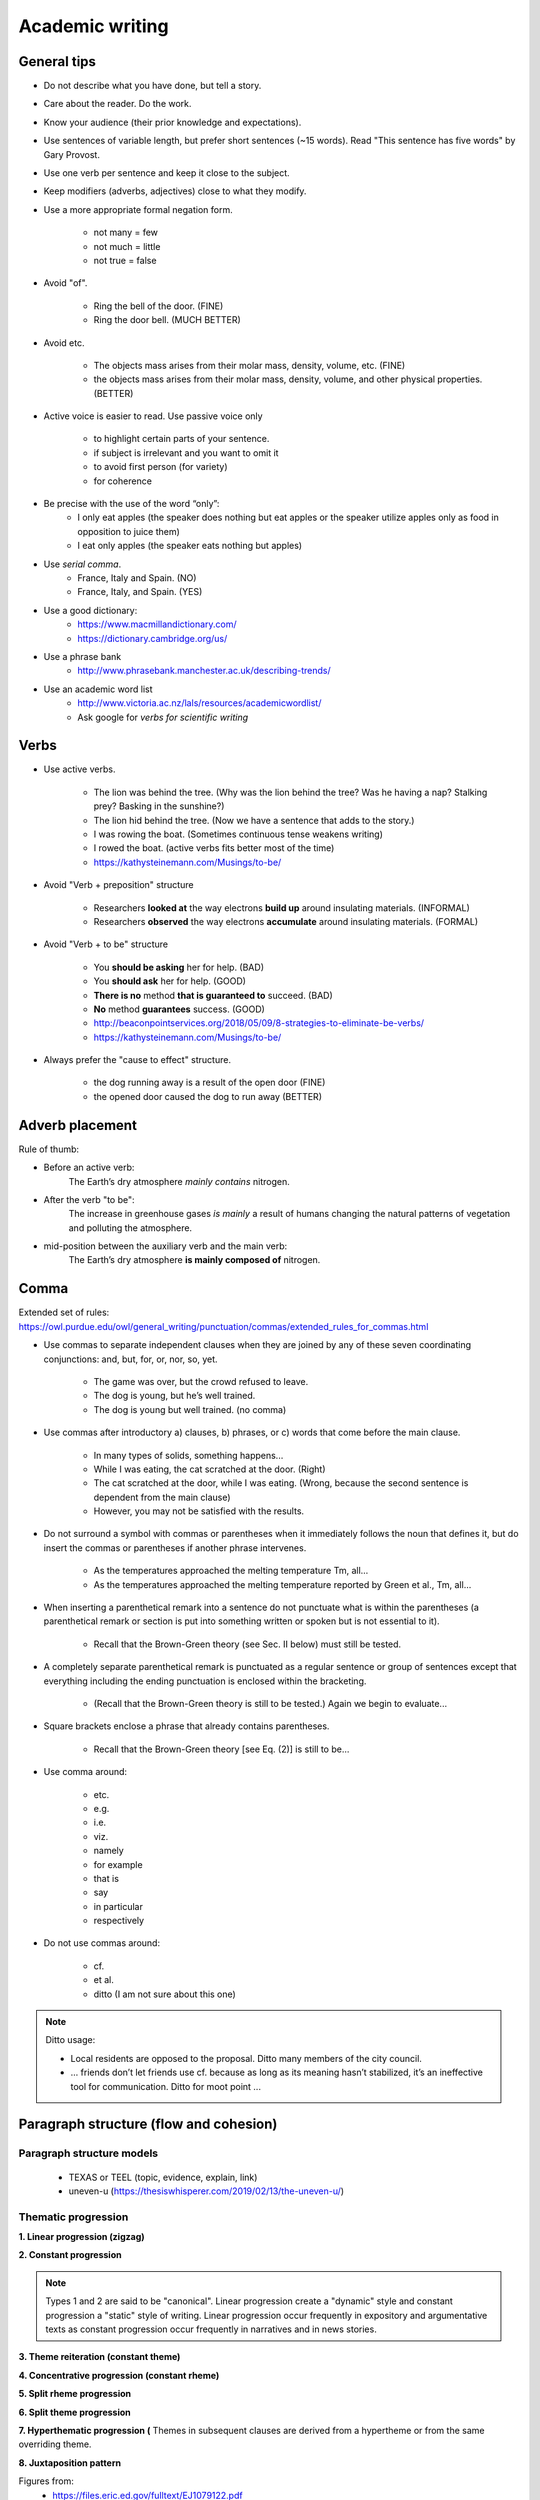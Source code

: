################
Academic writing
################

General tips
==================

- Do not describe what you have done, but tell a story.

- Care about the reader. Do the work.

- Know your audience (their prior knowledge and expectations).

- Use sentences of variable length, but prefer short sentences (~15 words). Read "This sentence has five words" by Gary Provost.

- Use one verb per sentence and keep it close to the subject.

- Keep modifiers (adverbs, adjectives) close to what they modify.

- Use a more appropriate formal negation form.

    - not many = few
    - not much = little
    - not true = false

- Avoid "of".

    - Ring the bell of the door. (FINE)
    - Ring the door bell. (MUCH BETTER)

- Avoid etc.

    - The objects mass arises from their molar mass, density, volume, etc. (FINE)

    - the objects mass arises from their molar mass, density, volume, and other physical properties. (BETTER)

- Active voice is easier to read. Use passive voice only

    - to highlight certain parts of your sentence.
    - if subject is irrelevant and you want to omit it
    - to avoid first person (for variety)
    - for coherence

- Be precise with the use of the word “only”:
    - I only eat apples (the speaker does nothing but eat apples or the speaker utilize apples only as food in opposition to juice them)
    - I eat only apples (the speaker eats nothing but apples)

- Use *serial comma*.
    - France, Italy and Spain. (NO)
    - France, Italy, and Spain. (YES)

- Use a good dictionary:
    - https://www.macmillandictionary.com/
    - https://dictionary.cambridge.org/us/

- Use a phrase bank
    - http://www.phrasebank.manchester.ac.uk/describing-trends/

- Use an academic word list
    - http://www.victoria.ac.nz/lals/resources/academicwordlist/
    - Ask google for *verbs for scientific writing*


Verbs
==================

- Use active verbs.

    - The lion was behind the tree. (Why was the lion behind the tree? Was he having a nap? Stalking prey? Basking in the sunshine?)
    - The lion hid behind the tree. (Now we have a sentence that adds to the story.)
    - I was rowing the boat. (Sometimes continuous tense weakens writing)
    - I rowed the boat. (active verbs fits better most of the time)
    - https://kathysteinemann.com/Musings/to-be/

- Avoid "Verb + preposition" structure

    - Researchers **looked at** the way electrons **build up** around insulating materials. (INFORMAL)

    - Researchers **observed** the way electrons **accumulate** around insulating materials. (FORMAL)

- Avoid "Verb + to be" structure

    - You **should be asking** her for help. (BAD)
    - You **should ask** her for help. (GOOD)
    - **There is no** method **that is guaranteed to** succeed. (BAD)
    - **No** method **guarantees** success. (GOOD)
    - http://beaconpointservices.org/2018/05/09/8-strategies-to-eliminate-be-verbs/
    - https://kathysteinemann.com/Musings/to-be/


- Always prefer the "cause to effect" structure.

    - the dog running away is a result of the open door (FINE)
    - the opened door caused the dog to run away (BETTER)



Adverb placement
========================

Rule of thumb:

- Before an active verb:
    The Earth’s dry atmosphere *mainly contains* nitrogen.

- After the verb "to be":
    The increase in greenhouse gases *is mainly* a result of humans changing the natural patterns of vegetation and polluting the atmosphere.

- mid-position between the auxiliary verb and the main verb:
    The Earth’s dry atmosphere **is mainly composed of** nitrogen.




Comma
=================

Extended set of rules: https://owl.purdue.edu/owl/general_writing/punctuation/commas/extended_rules_for_commas.html


- Use commas to separate independent clauses when they are joined by any of these seven coordinating conjunctions: and, but, for, or, nor, so, yet.

    - The game was over, but the crowd refused to leave.
    - The dog is young, but he’s well trained.
    - The dog is young but well trained. (no comma)

- Use commas after introductory a) clauses, b) phrases, or c) words that come before the main clause.

    - In many types of solids, something happens...
    - While I was eating, the cat scratched at the door. (Right)
    - The cat scratched at the door, while I was eating. (Wrong, because the second sentence is dependent from the main clause)
    - However, you may not be satisfied with the results.

- Do not surround a symbol with commas or parentheses when it immediately follows the noun that defines it, but do insert the commas or parentheses if another phrase intervenes.

    - As the temperatures approached the melting temperature Tm, all...
    - As the temperatures approached the melting temperature reported by Green et al., Tm, all...

- When inserting a parenthetical remark into a sentence do not punctuate what is within the parentheses (a parenthetical remark or section is put into something written or spoken but is not essential to it).

    - Recall that the Brown-Green theory (see Sec. II below) must still be tested.

- A completely separate parenthetical remark is punctuated as a regular sentence or group of sentences except that everything including the ending punctuation is enclosed within the bracketing.

    - (Recall that the Brown-Green theory is still to be tested.) Again we begin to evaluate...

- Square brackets enclose a phrase that already contains parentheses.

    - Recall that the Brown-Green theory [see Eq. (2)] is still to be...

- Use comma around:

    - etc.
    - e.g.
    - i.e.
    - viz.
    - namely
    - for example
    - that is
    - say
    - in particular
    - respectively

- Do not use commas around:

    - cf.
    - et al.
    - ditto (I am not sure about this one)

.. note::

    Ditto usage:

    - Local residents are opposed to the proposal. Ditto many members of the city council.

    - ... friends don’t let friends use cf. because as long as its meaning hasn’t stabilized, it’s an ineffective tool for communication. Ditto for moot point ...





Paragraph structure (flow and cohesion)
===========================================


Paragraph structure models
------------------------------

    - TEXAS or TEEL  (topic, evidence, explain, link)
    - uneven-u (https://thesiswhisperer.com/2019/02/13/the-uneven-u/)

Thematic progression
-----------------------


**1. Linear progression (zigzag)**

.. image:: figs/1.png

.. image:: figs/1b.png

**2. Constant progression**

.. image:: figs/2.png


.. Note::

    Types 1 and 2 are said to be "canonical". Linear progression create a "dynamic" style and constant progression a "static" style of writing. Linear progression occur frequently in expository and argumentative texts as constant progression occur frequently in narratives and in news stories.


**3. Theme reiteration (constant theme)**

.. image:: figs/3.png

.. image:: figs/3b.png
    :width: 400px


**4. Concentrative progression (constant rheme)**

.. image:: figs/4.png

.. image:: figs/4b.png


**5. Split rheme progression**

.. image:: figs/5.png

.. image:: figs/5b.png

**6. Split theme progression**

.. image:: figs/6.png
    :width: 700px

**7. Hyperthematic progression (** Themes in subsequent clauses are derived from a hypertheme or from the same overriding theme.

.. image:: figs/7.png

.. image:: figs/7b.png

**8. Juxtaposition pattern**

.. image:: figs/8.png

Figures from:
    - https://files.eric.ed.gov/fulltext/EJ1079122.pdf
    - http://ir.nptu.edu.tw/retrieve/20777/13-15-34.pdf
    - https://slideplayer.com/slide/10491267/

Another example (hard): http://www.cc.kyoto-su.ac.jp/information/tesl-ej/ej48/a1.html

Theme types
-------------

.. image:: figs/The_Concise_Encyclopedia_of_Applied_Linguistics.png

.. image:: figs/themes.png
    :width: 400px


See also,

    - https://pt.slideshare.net/t3nee/20-theme-and-rheme-adip-arifin/3
    - https://www.slideshare.net/septyrianipangindoman/discourse-analysis-and-grammar-48235695








Connective words (cohesive devices)
====================================

Connective words guide the reader. The author is the only person that exactly knows what he wants to express. Do not let your reader doing your job!

Linking back words
-------------------

    - This
    - That
    - It
    - ...

Repetition
------------

Use repetition or synonyms as linking back devices to avoid using this, that, ... (mostly used for variety).


Conjunctive Adverbs
--------------------
A conjunctive adverb is an adverb that has been authorized to perform the function of a conjunction. See example below:

    - Adverbial conjunction: “The settlements are an acknowledgment that our business model is sound; otherwise, we would not have agreed to the terms.”

    - Adverb: "The memory troubled him through the otherwise pleasant afternoon."

Like other adverbs, conjunctive adverbs can be moved to different parts of a sentence because they are not connecting grammatical parts of the sentence; for example,

    - These words are call adverbs; however, they feel like conjunctions.

    - These words are call adverbs; they feel, however, like conjunctions.

Conjunctions
-------------

    - Coordinating conjunction

        A coordinating conjunction is a word that joins two elements of equal grammatical rank and syntactic importance. The seven coordinating conjunctions are **for**, **and**, **nor**, **but**, **or**, **yet**, and **so** (FANBOYS). When starting a sentence with a coordinating conjunction do not use a comma after the coordinating conjunction. Coordinating conjunctions are not transitional expressions like for example or first of all. You will rarely use punctuation after them.

    - Subordinating conjunction (https://www.bbc.co.uk/bitesize/topics/zwwp8mn/articles/zqk37p3)

        A subordinating conjunction is simply the word/words that is used to join a subordinating clause to another clause or sentence. (A subordinate clause is a clause that cannot stand alone as a complete sentence). Examples: **although**, **because** or **when**.

    - Correlative conjunction

        Correlative conjunctions are pairs such as **neither/nor**, **both/and**, and **not/but**. These conjunctions connect two balanced clauses, phrases, or words. The two elements that correlative conjunctions connect are usually similar in length and grammatical structure.


**Extended lists of cohesive devices**

    - https://www.grammarbank.com/connectives-list.html
    - https://emedia.rmit.edu.au/learninglab/content/common-linking-words-0
    - http://www.lousywriter.com/cheat-sheet-most-popular-connective-words.php


Articles
============

- uncountable

    - this one exactly: **The**
    - one of many: nothing
    - All of them everywhere: nothing

- countable (plural)

    - this one exactly: **The**
    - one of many: nothing
    - All of them everywhere: nothing

- countable (singular)

    - this one exactly: **The**
    - one of many: **a/an**
    - All of them everywhere: **the**


Apostrophe s
=============

- Noun not ending in s
    - John's hat
    - Woman's hat

- Common noun ending in s
    - The class's hour
    - Boss's wife

- Proper noun ending in s
    - Texas' weather
    - Mr. Jones' size

- Plural noun ending in s
    - Guys' night out
    - Two actresses' roles

- Two nouns
    - Cesar and Maribel's home
    - Maribel's and my home
    - Cesar's and Maribel's home are both lovely

- To form the plural of numbers add s (1980s), to symbols add ’s (A’s), and to abbreviations add ’s or s (NMR’s or NMRs). This suggestion might change from journal to journal.

.. Note::
    Some journals suggest that, to form the possessive of names add ’s (apostrophe s), regardless of the number of syllables or final letter (Green’s, Jones’s, de Gennes’s). See APS style guide: https://cdn.journals.aps.org/files/styleguide-pr.pdf


Latin abbreviations
====================

**Latin words and abbreviations should not be italicized**

- , i.e.,   = that is
- , e.g.,   = for example
- , etc.    = and so on, and so forth.

    Example: Students ranked their school subjects (chemistry, math, etc.) in

- , viz.,   = namely

    Example: We first replicated our earlier study (viz., Black & Avery, 2008) and then extended it.

- cf.       = bring together, compare (do not use commas around cf.)

- et al.    = and others (do not use commas around et al.)

.. note::
    APA style: cf, eg, etc, ie, viz, and vs must be used only inside parenthesis.


Dashes
========

See https://7esl.com/em-dash/

- hyphen (-)

    - Avoid hyphens that serve no useful purpose, e.g.,cutoff, not cut-off; output, not out-put.

    - Prefixes and suffixes usually should be closed up (nonradioactive); but do not close them up if a double letter is produced (semi-infinite), when added to a proper noun (non-Fermi), when added to two or more words (non-time-dependent), or if closing up could change the meaning of the word (un-ionized).

    - "Self" words, “free” words, and some “half” words should be hyphenated (self-consistent, worry-free, and half-life), but “like” words are closed up (spacelike) unless they become extremely long or cumbersome.

    - Chemical prefixes and suffixes should be hyphenated (cis-dimethylethylene)

    - Numbers above 10 should be hyphenated (11-fold, but twofold).

    - A hyphen also can be used as a sorting agent in predicate adjectives of three or more words (...is face-centered-cubic).

    - Use a hyphen in written-out numbers of two words or more (twenty-five)

    - To prevent ambiguity and make reading easier, modifiers made up of two or more words can be hyphenated (wrong-signature points, 8-MeV data).  Strings of modifiers can be sorted with a combination of hyphen and en dash (two-particle |--| two-hole configuration). Editorial policy varies on this subject from journal to journal.

- en dash (|--|) https://www.thepunctuationguide.com/en-dash.html

    - Indicate a range of numbers. "He lived in this town from 1998 |--| 2009."

    - Express period of time. "You could choose 2 numbers from 1 |--| 50."

    - Used with scores. "The red team won 3 |--| 1 in this match."

    - Indicate distance. "Europe |--| Usa is a long flight."

.. note::
    The en dash is typically used without spaces on either side.

- em dash (|---|) https://www.thepunctuationguide.com/em-dash.html

    - Show a break in a sentence. "Pleas call my supervisor |---| John Wick |---| on Friday."

    - Marking on unimportant words. "To get to New York from here |---| you are heading there, right? |---| you need a car or a train."

    - Create emphasis. "My mom loves fish |---| my dad loves beef."

    - Indicates a sudden change of thought. "I had a great vacation in Bali  |---|  oh! Is that your dog? He is so cute!"

.. note::
    The em dash is typically used without spaces on either side, and that is the style used in this guide. Most newspapers, however, set the em dash off with a single space on each side.


.. |--| unicode:: U+2013   .. en dash
    :trim:
.. |---| unicode:: U+2014  .. em dash, trimming surrounding whitespace
    :trim:


Use of the colon
==================

- Phrases introduced by a colon do not begin with a capital letter.

    - Furthermore, the lake has a natural noise center source: a dam.

- A complete sentence introduced by a colon may be, but need not be, capitalized.

    - Finally, the energies of bound surface states are calculated by means of the “effective-Hamiltonian” technique: Let :math:`H_eff` be defined by :math:`E−H_eff=G_0(E^{−1}−V)`. (Right)

    - Finally, the energies of bound surface states are calculated by means of the “effective-Hamiltonian” technique: let :math:`H_eff` be defined by :math:`E−H_eff=G_0(E^{−1}−V)`. (Right)

- When more than one sentence is introduced by a colon capitalize the first word.

    - In order to tackle Eq. (A5) we introduce the following simplifications and approximations: (1) Each eigenmode in the band is excited by white noise. (2) No eigenmode beyond the band is excited. Because the ...

- Do not use a colon after a form of the verb “to be” or between a verb or a preposition and its object.

    - The momenta of the three α particles in the c.m. system are: p1, p2, and p3. (Wrong)

    - The momenta of the three α particles in the c.m. system are p1, p2, and p3. (Right)



Text and math as sentences
===========================

- Treat the text and mathematical formulas as an entity. Punctuate mathematical expressions as sentences or parts of sentences.

- Avoid beginning a sentence with a symbol if the sentence before it has ended with a symbol or number.

- There are two alphabets used conventionally: Greek and Latin (upper- and lowercase letters of each) in lightface and boldface.

    - The two main Latin fonts, roman and italic, are used to create a distinction between words and mathematical symbols (use italics for mathematical symbols)

    - Boldface type is typically reserved for indicating three-vectors and  in some special cases matrices.

- Greek alphabet
    - some variables and constants
    - symbols for particles
    - some operators, and some units of measure.
    - Note here that the Greek letter, not the word, is commonly used in most situations.
    - lowercase letters are typically italicized while capital Greek letters typically stand upright but can also be italicized.

.. note::

    - In general, mathematical symbols are written in italics. Letters from the Latin alphabet used as mathematical symbol must be italicized. On the other hand, Greek letters are "naturally" italicized and may be freely used as mathematical entities (this is true for LaTeX).

    - In LaTeX, capital Greek letters may be italicized if necessary, but lowercase letters will need special packages to stand upright.

- The Latin alphabet is available in five letter type fonts: roman (upright), italic (slanted), script(cursive), German (Fraktur), and sans serif (unadorned).

    - Latin Roman upright:
        - most multiletter operators and functions (e.g., exp, ln, sin, cos)
        - chemical symbols and compounds
        - units of measure
        - bold three-vector notation (e.g., **k**)

    - Latin Roman *italic*:
        - foreign words
        - words or phrases that indicate emphasis
        - variables
        - constants
        - symbols for particles
        - most single-letter operators (e.g., *e*)
        - axes and  planes,
        - types (e.g., *n*, *p*), bands
        - geometric points
        - angles
        - lines
        - chemical prefixes
        - symmetry designations
        - transitions
        - critical points
        - quantum-state symbols in spectroscopy
        - most single-letter abbreviations (e.g., *e*)
        - in an alloy, the major constituent is italicized, the other chemical symbol is roman as usual, e.g., :math:`Cu\mathrm{Mn}`.

    - Script (cursive) font
        - variables  and  operators
        - constants
        - matrix elements
        - and some quarks

    - German (Fraktur) font
        - variables.

    - Sans serif (unadorned) font
        - a few variables (S, T in tensor notation)
        - shapes (e.g., in "L shaped" the L must be Sans serif)
        - and a few operators

    - See sec. IV. A. 1 in the APS style guide: https://cdn.journals.aps.org/files/styleguide-pr.pdf

- When the argument of a function contains parentheses, enclose it in **bold** round parentheses, i.e.,

.. math::
    g\boldsymbol(x^2a^{3/2}(\alpha_1+\alpha_2)^{−1/2}\boldsymbol).

- This :math:`H_2^+` is different from this :math:`{H_2}^+` and they have different meaning.

- Abbreviations in subscripts and superscripts fall into two categories:

    - single-letter

      Most single-letter abbreviations are conventionally printed in the italic font, i.e., :math:`E_C` where C stands for Coulomb.

    - multiletter

      - Multiletter abbreviations are conventionally printed in the roman font whether they represent one or more words, i.e., :math:`E_{\mathrm{lab}}`, where lab stands for laboratory (truncated word—lowercase) and :math:`E_{\mathrm{HF}}`, where HF stands for Hartree and Fock (acronym), two propernames.

- Please note that you should always capitalize abbreviations that represent proper names.

- If an equation is a variant of a previous equation (it may be separated from the original equation by other equations and/or by text), it may be numbered with the same number as the original and a prime, double prime, etc., as appropriate (one prime means first variation, double prime means second variation, etc.).

- For the purpose of grouping, the sequence of bracketing preferred for Physical Review articles is {[()]}, working outwards in sets ( ), [ ], and{ }. If you have used these three sets and need additional bracketing, begin the sequence again in the same order but in bold print.

- Note that some brackets have specialized meaning in certain context, e.g., Plane or set of parallel planes in crystallography (111) or point designated by coordinates (x,y,z).

- Note the difference between :math:`\approx` (approximately equal) and :math:`\sim` (asymptotically equal)


Units
=======

- The combination of prefix and unit symbol is treated as a single symbol. For instance, such a combination can be raised to a power, i.e., cm2.

- Most symbols for units are printed in lowercase roman type without periods. Units derived from proper names, however, are written with initial capital letters,i.e., coulomb (C), weber (Wb).

- 10 cm and not 10 centimeters. However, "a few centimeters" is right while "a few cm" is wrong.

- The number (numeral) is separated from the unit following by a full space, e.g., 1.8 MeV. Some will prefer that the space between the two should be a thin space ("10\\,m" in LaTeX), but that is required only if the journal specifies it.

- The space between the number and the unit must be nonbreaking ("10~m" in LaTeX).

- The unit is not italicized.

- Prefixes that make the unit BIGGER (mega, giga, etc.) should be capitalized, with the historical exception of “k”, “h”, and “da”.

- Some units are not spaced off from the number, e.g., 1%, 1 |deg| , and 1 |deg| C.

.. |deg| unicode:: U+00B0
    :trim:



Tips on typography
====================

- If space is used between the text and the citation, use a nonbreaking space (text text text~\\cite{Foo2000} in LaTeX).

- Interword spaces: TeX assumes a period ends a sentence. So, put a \\_ (where _ means “space”) in a sentence like:

    Smith et al.\\ say that...

- Interword spaces 2: TeX assumes that a period do not end a sentence if an uppercase letter precedes the period. So use \\@ before the period:

    In the class, I gave Bob a C\@. Therefore, ...

- Use small capitals to identify computer program names, designation of ionization states in atomic spectroscopy, and the names of logical operations; e.g., DWUCK, Fe II, and OR. See APS style guide: https://cdn.journals.aps.org/files/styleguide-pr.pdf

.. note:: TeX command for small caps is \\textsc{...}.



Figures
========

- Label parts of figures (a), (b), (c), etc.; curves A,B,C, etc.; geometric points, angles, and lines A, B, C, etc.; or a,b,c, etc., as appropriate. See APS style guide: https://cdn.journals.aps.org/files/styleguide-pr.pdf

- Treat graphs so that they are completely self-explanatory.



Style instructions for parts of a manuscript
===============================================

Title
------

- Your title is critical. In less than 100 characters, provide a quick summary of the paper. Include enough details for specialists but be simple enough for non-specialists to understand.

- State what has been shown, not what has been done.

- Make sure your title contains the main message.

- Avoid *the*, *an*, *study*, *investigation*, or anything that fills up space without communicating new information.

- Identify the importance of each word.

- Build at least 5 different title, than pick one.

- The beginning and the end are the most import part.

- Use colon (:) to "reboot" the reader's attention.

- Avoid chemical formulas (due to search engines).

- Think about how *search engines* will search for your article.


Abstract (for events)
------------------------------

- Introduction [general context (what do you tell to non-experts) and specific context (what you tell to your colegues)].

- Problem to be solved and solution proposed

- Objective (only one objective and very specific)

- Methodology (main parameters)

- Results (what was found)

- Discussion (what the results found mean, comparisons, perspectives)

- Conclusion and/or Perspectives


Abstract (for articles)
------------------------

- An effective Abstract is a global paragraph that prepares the reader for the rest of the document. Write it with all audiences in mind so the reader can decide if the paper is of interest. Include a foreword (a description of the "need" for your research), the context (what the reader needs to know to understand the need for the research), a summary (what you did to solve the problem), a conclusion (an interpretation and/or recommendation based on the findings); and perspectives (what needs to be done in the future).

- Structure your abstract to attract ‘non-specialist’ readers. A paper that is attractive to ‘non-specialists’ will be read (and cited) by experts in other fields.



Introduction
------------

The Introduction follows the abstract. Provide some context to orient the audience and establish your work’s importance. State the need for your work with respect to what the scientific community currently has and what it wants. Indicate how you have addressed the need. Preview the rest of the paper to prepare readers for its structure and the object of the paper.

- General context (background information for non experts)
- Specific context
- problem to be solved
- solution proposed
- objective
- Verb tenses (very flexible, but below is a little guidance)

    - present: Accepted facts
        The photons travel at light speed.
    - present continuous: temporary truth
        The photons are traveling at light speed.
    - past: important in the past
        The photons traveled at light speed.
    - present perfect: important now
        The photons have traveled at light speed.



Methodology
--------------

Describe how you obtained the results. Include experimental methods, materials, the development of theory, device design, modeling tool development, and more. Provide enough details so other researchers can validate your conclusions.

- Verb tenses (very flexible, but below is a little guidance)

    - present (active or passive): Common procedure and equipment description
    - past (active or passive): your own actions. Your contribution to the experiment.


Results
-------------

- Figures, graphs, images
- Present results without any kind of "bias"

Discussion
-----------

Results and Discussion follow with an explanation of your results. Show how the results answer the research questions posed in the Introduction. The discussion flows from summarizing, interpreting, and explaining the results, whether they were expected or unexpected, comparing them to previous work, and hypothesizing about their generality.

Explicit the connections between observations:

    - Clear/strong causal connection: cause, produce, yield, arise from
    - Partial cause: contribute to, be a factor in, affect
    - First cause in a causal chain: initiate, generate, originate in
    - Weak causal connection: be related to, be associated to, be connected to


Conclusion
-----------

In a short Conclusion, state the most important outcome of the work and interpret the findings—don’t simply summarize. Report your success in addressing the need stated in the Introduction and include perspectives. This could be your plans for future work on the subject, or an invitation to readers to investigate something additional.


|

|
